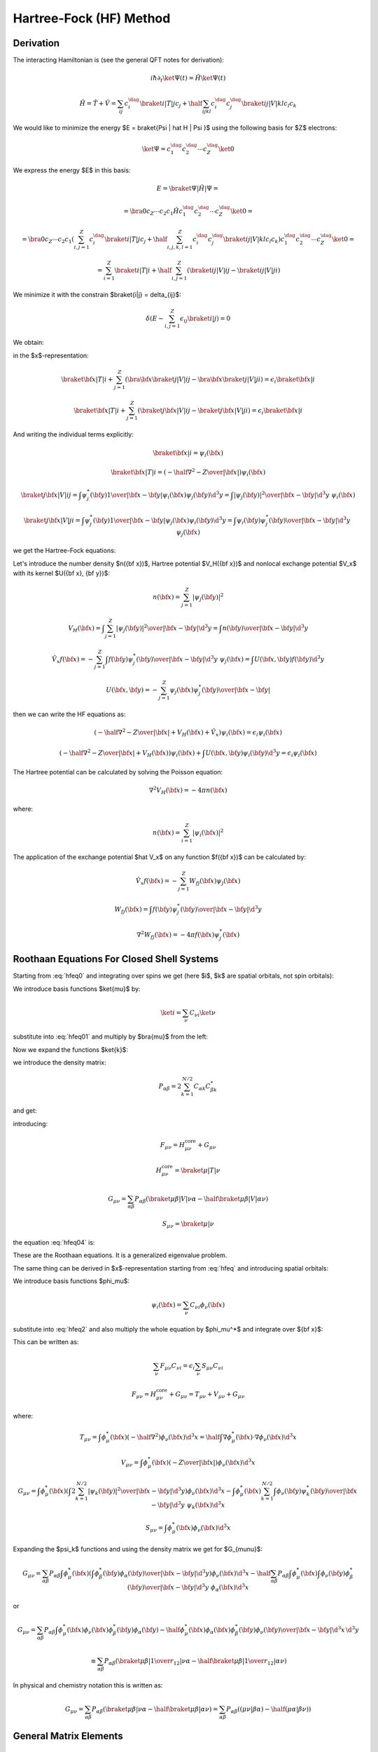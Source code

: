 Hartree-Fock (HF) Method
========================

Derivation
----------

The interacting Hamiltonian is (see the general QFT notes for derivation):

.. math::

    i\hbar\partial_t\ket{\Psi(t)} = \hat H\ket{\Psi(t)}

    \hat H = \hat T + \hat V = \sum_{ij} c_i^\dag\braket{i|T|j}c_j +
        \half \sum_{ijkl} c_i^\dag c_j^\dag\braket{ij|V|kl}c_l c_k

We would like to minimize the energy $E = \braket{\Psi | \hat H | \Psi }$ using
the following basis for $Z$ electrons:

.. math::

    \ket{\Psi} = c_1^\dag c_2^\dag \cdots c_Z^\dag\ket{0}

We express the energy $E$ in this basis:

.. math::

    E = \braket{\Psi | \hat H | \Psi } =

    = \bra{0}c_Z\cdots c_2 c_1 \hat H
        c_1^\dag c_2^\dag \cdots c_Z^\dag\ket{0} =

    = \bra{0}c_Z\cdots c_2 c_1
    \left(\sum_{i,j=1}^Z c_i^\dag\braket{i|T|j}c_j +
        \half \sum_{i,j,k,l=1}^Z c_i^\dag c_j^\dag\braket{ij|V|kl}c_l c_k\right)
        c_1^\dag c_2^\dag \cdots c_Z^\dag\ket{0} =

    = \sum_{i=1}^Z \braket{i|T|i} +
        \half \sum_{i,j=1}^Z \left(\braket{ij|V|ij}-\braket{ij|V|ji}\right)

We minimize it with the constrain $\braket{i|j} = \delta_{ij}$:

.. math::

    \delta \left(E - \sum_{i,j=1}^Z \epsilon_{ij} \braket{i|j}\right) = 0

We obtain:

.. math::
    :label: hfeq0

    T \ket{i} + \sum_{j=1}^Z \left(\braket{j|V|ij}-\braket{j|V|ji}\right)
        = \epsilon_i \ket{i}

in the $x$-representation:

.. math::

    \braket{{\bf x} | T | i}
        + \sum_{j=1}^Z \left(\bra{{\bf x}}\braket{j|V|ij}-
            \bra{{\bf x}}\braket{j|V|ji}\right)
        = \epsilon_i \braket{{\bf x} | i}

    \braket{{\bf x} | T | i}
        + \sum_{j=1}^Z \left(\braket{j{\bf x}|V|ij}-
            \braket{j{\bf x}|V|ji}\right)
        = \epsilon_i \braket{{\bf x} | i}

And writing the individual terms explicitly:

.. math::

    \braket{{\bf x} | i} = \psi_i({\bf x})

    \braket{{\bf x} | T | i}
        = \left(-\half \nabla^2 -{Z\over |{\bf x}|}\right)\psi_i({\bf x})

    \braket{j{\bf x}|V|ij}
        = \int \psi_j^*({\bf y}){1\over|{\bf x}-{\bf y}|}
            \psi_i({\bf x})\psi_j({\bf y}) \d^3 y
        = \int {|\psi_j({\bf y})|^2\over|{\bf x}-{\bf y}|}
            \d^3 y\,\,\psi_i({\bf x})

    \braket{j{\bf x}|V|ji}
        = \int \psi_j^*({\bf y}){1\over|{\bf x}-{\bf y}|}
            \psi_j({\bf x})\psi_i({\bf y}) \d^3 y
        = \int {\psi_i({\bf y})\psi_j^*({\bf y})\over|{\bf x}-{\bf y}|}
            \d^3 y\,\,\psi_j({\bf x})

we get the Hartree-Fock equations:

.. math::
    :label: hfeq

    \left(-\half \nabla^2 -{Z\over |{\bf x}|}
    +
    \int {\sum_{j=1}^Z|\psi_j({\bf y})|^2\over|{\bf x}-{\bf y}|}
            \d^3 y\right)\psi_i({\bf x})
    - \sum_{j=1}^Z\int {\psi_i({\bf y})\psi_j^*({\bf y})\over|{\bf x}-{\bf y}|}
            \d^3 y\,\,\psi_j({\bf x})
    =
    \epsilon_i \psi_i({\bf x})

Let's introduce the number density $n({\bf x})$, Hartree potential $V_H({\bf
x})$ and nonlocal exchange potential $V_x$ with its kernel $U({\bf x}, {\bf
y})$:

.. math::

    n({\bf x}) = \sum_{j=1}^Z|\psi_j({\bf y})|^2

    V_H({\bf x}) = \int {\sum_{j=1}^Z|\psi_j({\bf y})|^2\over|{\bf x}-{\bf y}|}
            \d^3 y
        = \int {n({\bf y})\over|{\bf x}-{\bf y}|} \d^3 y

    \hat V_x f({\bf x}) =
    - \sum_{j=1}^Z\int {f({\bf y})\psi_j^*({\bf y})\over|{\bf x}-{\bf y}|}
            \d^3 y\,\,\psi_j({\bf x})
    = \int U({\bf x}, {\bf y}) f({\bf y}) \d^3 y

    U({\bf x}, {\bf y}) =
    - \sum_{j=1}^Z {\psi_j({\bf x})\psi_j^*({\bf y})\over|{\bf x}-{\bf y}|}

then we can write the HF equations as:

.. math::

    \left(-\half \nabla^2 -{Z\over |{\bf x}|} + V_H({\bf x})
        + \hat V_x
        \right)\psi_i({\bf x})
    =
    \epsilon_i \psi_i({\bf x})

    \left(-\half \nabla^2 -{Z\over |{\bf x}|} + V_H({\bf x})
        \right)\psi_i({\bf x})
    + \int U({\bf x}, {\bf y}) \psi_i({\bf y}) \d^3 y
    =
    \epsilon_i \psi_i({\bf x})

The Hartree potential can be calculated by solving the Poisson equation:

.. math::

    \nabla^2V_H({\bf x}) = -4\pi n({\bf x})

where:

.. math::

    n({\bf x}) = \sum_{i=1}^Z |\psi_i({\bf x})|^2

The application of the exchange potential $\hat V_x$ on any function
$f({\bf x})$ can be calculated by:

.. math::

    \hat V_x f({\bf x}) = - \sum_{j=1}^Z W_{fj}({\bf x})\psi_j({\bf x})

    W_{fj}({\bf x}) = \int {f({\bf y})\psi_j^*({\bf y})\over|{\bf x}-{\bf y}|}
            \d^3 y

    \nabla^2 W_{fj}({\bf x}) = -4\pi f({\bf x})\psi_j^*({\bf x})

Roothaan Equations For Closed Shell Systems
-------------------------------------------

Starting from :eq:`hfeq0` and integrating over spins we get (here
$i$, $k$ are spatial orbitals, not spin orbitals):

.. math::
    :label: hfeq01

    T \ket{i} + \sum_{k=1}^{N/2}
        \left(2\braket{k|V|ik}-\braket{k|V|ki}\right) = \epsilon_i \ket{i}

We introduce basis functions $\ket{\mu}$ by:

.. math::

    \ket{i} = \sum_\nu C_{\nu i} \ket{\nu}

substitute into :eq:`hfeq01` and multiply by $\bra{\mu}$ from the left:

.. math::
    :label: hfeq02

    \sum_\nu \braket{\mu | T | \nu} C_{\nu i}
        + \sum_\nu\sum_{k=1}^{N/2} \left(2\braket{\mu k|V|\nu k}
            -\braket{\mu k|V|k\nu}\right) C_{\nu i}
        = \epsilon_i \sum_\nu \braket{\mu | \nu} C_{\nu i}

Now we expand the functions $\ket{k}$:

.. math::
    :label: hfeq03

    \sum_\nu \braket{\mu | T | \nu} C_{\nu i}
        + \sum_\nu \sum_{\alpha\beta}
            \left(2\sum_{k=1}^{N/2} C_{\alpha k} C_{\beta k}^* \right)
            \left(\braket{\mu \beta|V|\nu \alpha}
                -\half\braket{\mu \beta|V|\alpha \nu}\right) C_{\nu i}
        = \epsilon_i \sum_\nu \braket{\mu | \nu} C_{\nu i}

we introduce the density matrix:

.. math::

    P_{\alpha\beta} = 2 \sum_{k=1}^{N/2} C_{\alpha k} C_{\beta k}^*

and get:

.. math::
    :label: hfeq04

    \sum_\nu \left( \braket{\mu | T | \nu}
        + \sum_{\alpha\beta}
            P_{\alpha\beta}
            \left(\braket{\mu \beta|V|\nu \alpha}
                -\half \braket{\mu \beta|V|\alpha \nu}\right) \right) C_{\nu i}
        = \epsilon_i \sum_\nu \braket{\mu | \nu} C_{\nu i}

introducing:

.. math::

    F_{\mu\nu} = H_{\mu\nu}^{\mbox{core}} + G_{\mu\nu}

    H_{\mu\nu}^{\mbox{core}} = \braket{\mu | T | \nu}

    G_{\mu\nu} = \sum_{\alpha\beta} P_{\alpha\beta}
            \left(\braket{\mu \beta|V|\nu \alpha}
                -\half \braket{\mu \beta|V|\alpha \nu}\right)

    S_{\mu\nu} = \braket{\mu | \nu}

the equation :eq:`hfeq04` is:

.. math::
    :label: roothaan1

    \sum_\nu F_{\mu\nu} C_{\nu i}
        = \epsilon_i \sum_\nu S_{\mu\nu} C_{\nu i}

These are the Roothaan equations. It is a generalized eigenvalue problem.

The same thing can be derived in $x$-representation
starting from :eq:`hfeq` and introducing spatial orbitals:

.. math::
    :label: hfeq2

    \left(-\half \nabla^2 -{Z\over |{\bf x}|}
    +
    \int {2\sum_{k=1}^{N/2}|\psi_k({\bf y})|^2\over|{\bf x}-{\bf y}|}
            \d^3 y\right)\psi_i({\bf x})
    - \sum_{k=1}^{N/2}\int {\psi_i({\bf y})\psi_k^*({\bf y})\over|{\bf x}-{\bf y}|}
            \d^3 y\,\,\psi_k({\bf x})
    =
    \epsilon_i \psi_i({\bf x})

We introduce basis functions $\phi_\mu$:

.. math::

    \psi_i({\bf x}) = \sum_\nu C_{\nu i} \phi_\nu({\bf x})

substitute into :eq:`hfeq2` and also multiply the whole equation by
$\phi_\mu^*$ and integrate over ${\bf x}$:

.. math::
    :label: hfeq3

    \sum_\nu
    \int
    \phi_\mu^*({\bf x})
    \left(-\half \nabla^2 -{Z\over |{\bf x}|}
    +
    \int {2\sum_{k=1}^{N/2}|\psi_k({\bf y})|^2\over|{\bf x}-{\bf y}|}
            \d^3 y\right)\phi_\nu({\bf x}) \d^3 x\, C_{\nu i}

    -\sum_\nu
    \int
    \phi_\mu^*({\bf x})
    \sum_{k=1}^{N/2}\int {\phi_\nu({\bf y})\psi_k^*({\bf y})\over|{\bf x}-{\bf y}|}
            \d^3 y\,\,\psi_k({\bf x})\d^3 x\, C_{\nu i}
    =
    \epsilon_i
    \sum_\nu
    \int \phi_\mu^*({\bf x}) \phi_\nu({\bf x})\d^3 x
    \, C_{\nu i}

This can be written as:

.. math::

    \sum_\nu F_{\mu\nu} C_{\nu i} = \epsilon_i \sum_\nu S_{\mu\nu} C_{\nu i}

    F_{\mu\nu} = H_{\mu\nu}^{\mbox{core}} + G_{\mu\nu}
        = T_{\mu\nu} + V_{\mu\nu} + G_{\mu\nu}

where:

.. math::

    T_{\mu\nu} =
            \int \phi_\mu^*({\bf x}) \left(-\half \nabla^2 \right)
            \phi_\nu({\bf x}) \d^3 x
        =
            \half \int \nabla \phi_\mu^*({\bf x}) \cdot
                \nabla \phi_\nu({\bf x}) \d^3 x

    V_{\mu\nu} =
        \int \phi_\mu^*({\bf x}) \left(-{Z\over |{\bf x}|}\right)
        \phi_\nu({\bf x}) \d^3 x

    G_{\mu\nu} =
        \int \phi_\mu^*({\bf x}) \left(
    \int {2\sum_{k=1}^{N/2}|\psi_k({\bf y})|^2\over|{\bf x}-{\bf y}|}
            \d^3 y\right)\phi_\nu({\bf x}) \d^3 x
    -\int
    \phi_\mu^*({\bf x})
    \sum_{k=1}^{N/2}\int {\phi_\nu({\bf y})\psi_k^*({\bf y})\over|{\bf x}-{\bf y}|}
            \d^3 y\,\,\psi_k({\bf x})\d^3 x


    S_{\mu\nu} = \int \phi_\mu^*({\bf x}) \phi_\nu({\bf x})\d^3 x

Expanding the $\psi_k$ functions and using the density matrix we get for
$G_{\mu\nu}$:

.. math::

    G_{\mu\nu} =
        \sum_{\alpha\beta} P_{\alpha\beta}
        \int \phi_\mu^*({\bf x}) \left(
    \int {\phi_\beta^*({\bf y})\phi_\alpha({\bf y})\over|{\bf x}-{\bf y}|}
            \d^3 y\right)\phi_\nu({\bf x}) \d^3 x
    -\half \sum_{\alpha\beta} P_{\alpha\beta}
    \int
    \phi_\mu^*({\bf x})
    \int {\phi_\nu({\bf y})\phi_\beta^*({\bf y})\over|{\bf x}-{\bf y}|}
            \d^3 y\,\,\phi_\alpha({\bf x})\d^3 x

or

.. math::

    G_{\mu\nu} =
        \sum_{\alpha\beta} P_{\alpha\beta}
        \int {\phi_\mu^*({\bf x}) \phi_\nu({\bf x}) \phi_\beta^*({\bf y})
                \phi_\alpha({\bf y})
            -\half
            \phi_\mu^*({\bf x}) \phi_\alpha({\bf x}) \phi_\beta^*({\bf y})
                \phi_\nu({\bf y}) \over
                        | {\bf x}-{\bf y}|}
            \d^3 x\, \d^3 y

        \equiv \sum_{\alpha\beta} P_{\alpha\beta}
            \left(\braket{\mu \beta|{1\over r_{12}}|\nu \alpha}
                -\half \braket{\mu \beta|{1\over r_{12}}|\alpha \nu}\right)

In physical and chemistry notation this is written as:

.. math::

    G_{\mu\nu} = \sum_{\alpha\beta} P_{\alpha\beta}
            \left(\braket{\mu \beta|\nu \alpha}
                -\half \braket{\mu \beta|\alpha \nu}\right)
        = \sum_{\alpha\beta} P_{\alpha\beta}
            \left((\mu \nu|\beta \alpha) -\half (\mu \alpha|\beta \nu)\right)


General Matrix Elements
-----------------------

Overlap
~~~~~~~

The overlap matrix element is:

.. math::

    S_{ij} = \int \phi_i^*({\bf x}) \phi_j({\bf x})\d^3 x

We will use the following functions:

.. math::

    \phi_i({\bf x}) = {P_{n_1l_1}(r)\over r} Y_{l_1m_1}(\Omega)

    \phi_j({\bf x}) = {P_{n_2l_2}(r)\over r} Y_{l_2m_2}(\Omega)

and we get:

.. math::

    S_{ij} = \int {P_{n_1l_1}(r)\over r} Y_{l_1m_1}^*(\Omega)
        {P_{n_2l_2}(r)\over r} Y_{l_2m_2}(\Omega) r^2 \d r \d \Omega

    = \delta_{l_1 l_2} \delta_{m_1 m_2} \int P_{n_1l_1}(r) P_{n_2l_2}(r) \d r


Two particle
~~~~~~~~~~~~

The two particle matrix element is:

.. math::
    :label: twoint

    (ij|kl) = \braket{ik|jl} =
        \int {\psi_i^*({\bf x})\psi_j({\bf x})\psi_k^*({\bf x}')\psi_l({\bf x}')
            \over | {\bf x} - {\bf x}' |} \d^3 x \d^3 x'

The $\braket{ik|jl}$ is called the physicists' notation because
the $\ket{jl}$ and $\ket{ik}$ kets are:

.. math::

    \ket{jl}=\psi_j({\bf x})\psi_l({\bf x}')

    \ket{ik}=\psi_i({\bf x})\psi_k({\bf x}')

The $(ij|kl)$ is called the chemists' notation. From :eq:`twoint` the
symmetries of $(ij|kl)$ are exchange of $i$ with $j$ or $k$ with $l$ or the
$ij$ and $kl$ pairs:

.. math::

    (ij|kl) = (ji|kl) = (ij|lk) = (ji|lk) =

    = (kl|ij) = (lk|ij) = (kl|ji) = (lk|ji)

So if we view $(ij|kl)$ as two boxes $(\cdot | \cdot )$ then we can permute the
labels in the given box "$\cdot$", as well as exchange the boxes (the only
thing we cannot do is to take one particle from one box and put it into the
other). As such the box "$\cdot$" is a pair of two electrons (in any order) and
the two electron integral assigns a unique number to a pair of such boxes (in
any order). The symmetries of the $\braket{ik|jl}$ symbol are:

.. math::

    \braket{ik|jl} = \braket{jk|il} = \braket{il|jk} = \braket{jl|ik} =

    = \braket{ki|lj} = \braket{li|kj} = \braket{kj|li} = \braket{lj|ki}


We use the following functions for $\psi$:

.. math::

    \psi_i({\bf x}) = {P_{n_1l_1}(r)\over r} Y_{l_1m_1}(\Omega)

    \psi_j({\bf x}) = {P_{n_1'l_1'}(r)\over r} Y_{l_1'm_1'}(\Omega)

    \psi_k({\bf x}) = {P_{n_2l_2}(r)\over r} Y_{l_2m_2}(\Omega)

    \psi_l({\bf x}) = {P_{n_2'l_2'}(r)\over r} Y_{l_2'm_2'}(\Omega)

And the multipole expansion:

.. math::

    {1\over |{\bf x}-{\bf x}'|}
        = \sum_{k,q}{r_{<}^k\over r_{>}^{k+1}}
            {4\pi\over 2k+1}Y_{kq}(\Omega)Y_{kq}^*(\Omega')

And we get:

.. math::

    (ij|kl) = \braket{ik|jl} = \braket{l_1 m_1 l_2 m_2 |
        {1\over |{\bf x} - {\bf x}'|} | l_1' m_1' l_2' m_2'} =

    =\int {\psi_i^*({\bf x})\psi_j({\bf x})\psi_k^*({\bf x}')\psi_l({\bf x}')
        \over |{\bf x} - {\bf x}'|} \d^3 x \d^3 x' =

    = \int
        {P_{n_1l_1}(r)\over r} Y_{l_1m_1}^*(\Omega)
        {P_{n_1'l_1'}(r)\over r} Y_{l_1'm_1'}(\Omega)
        {P_{n_2l_2}(r')\over r'} Y_{l_2m_2}^*(\Omega')
        {P_{n_2'l_2'}(r')\over r'} Y_{l_2'm_2'}(\Omega')

        \sum_{k,q}{r_{<}^k\over r_{>}^{k+1}}
            {4\pi\over 2k+1}Y_{kq}(\Omega)Y_{kq}^*(\Omega')
        r^2 r'^2 \d r \d r' \d \Omega \d \Omega' =

    =
    \sum_{k,q}
    \int
        Y_{l_1m_1}^*(\Omega)
        Y_{l_1'm_1'}(\Omega)
        Y_{kq}(\Omega)
        \d \Omega
      \int
        Y_{l_2m_2}^*(\Omega')
        Y_{l_2'm_2'}(\Omega')
        Y_{kq}^*(\Omega')
        \d \Omega'

      \int {r_{<}^k\over r_{>}^{k+1}}
            {4\pi\over 2k+1}
        P_{n_1l_1}(r)
        P_{n_1'l_1'}(r)
        P_{n_2l_2}(r')
        P_{n_2'l_2'}(r')
        \d r \d r' =

    =
    \sum_{k,q}
    (-1)^{m_1+m_2+q}
    \int
        Y_{l_1,-m_1}(\Omega)
        Y_{l_1'm_1'}(\Omega)
        Y_{kq}(\Omega)
        \d \Omega
      \int
        Y_{l_2,-m_2}(\Omega')
        Y_{l_2'm_2'}(\Omega')
        Y_{k,-q}(\Omega')
        \d \Omega'

      \int {r_{<}^k\over r_{>}^{k+1}}
            {4\pi\over 2k+1}
        P_{n_1l_1}(r)
        P_{n_1'l_1'}(r)
        P_{n_2l_2}(r')
        P_{n_2'l_2'}(r')
        \d r \d r' =

    =
    \sum_{k,q}
    (-1)^{m_1+m_2+q}
    \sqrt{(2l_1+1)(2l_1'+1)(2k+1)\over 4\pi}
            \begin{pmatrix} l_1 & l_1' & k \\ 0 & 0 & 0 \end{pmatrix}
                    \begin{pmatrix} l_1 & l_1' & k \\ -m_1 & m_1' & q
                    \end{pmatrix}

    \sqrt{(2l_2+1)(2l_2'+1)(2k+1)\over 4\pi}
            \begin{pmatrix} l_2 & l_2' & k \\ 0 & 0 & 0 \end{pmatrix}
                    \begin{pmatrix} l_2 & l_2' & k \\ -m_2 & m_2' & -q
                    \end{pmatrix}

      \int {r_{<}^k\over r_{>}^{k+1}}
            {4\pi\over 2k+1}
        P_{n_1l_1}(r)
        P_{n_1'l_1'}(r)
        P_{n_2l_2}(r')
        P_{n_2'l_2'}(r')
        \d r \d r' =

    =
    \sum_k
    \sqrt{(2l_1+1)(2l_1'+1)(2l_2+1)(2l_2'+1)}
    \begin{pmatrix} l_1 & l_1' & k \\ 0 & 0 & 0 \end{pmatrix}
    \begin{pmatrix} l_2 & l_2' & k \\ 0 & 0 & 0 \end{pmatrix}

    \sum_{q=-k}^k (-1)^{m_1+m_2+q}
        \begin{pmatrix} l_1 & l_1' & k \\ -m_1 & m_1' & q \end{pmatrix}
        \begin{pmatrix} l_2 & l_2' & k \\ -m_2 & m_2' & -q \end{pmatrix}

      \int {r_{<}^k\over r_{>}^{k+1}}
        P_{n_1l_1}(r)
        P_{n_1'l_1'}(r)
        P_{n_2l_2}(r')
        P_{n_2'l_2'}(r')
        \d r \d r' =

    =
    \sum_{k=\max(| l_1-l_1'| ,| l_2-l_2'| , | m_1-m_1'| )}^{
        \min(l_1+l_1', l_2+l_2')
    }\!\!\!\!\!\!\!\!\!\!\!\!
    \sqrt{(2l_1+1)(2l_1'+1)(2l_2+1)(2l_2'+1)}

    (-1)^{m_1+m_2'} \delta_{m_1+m_2- m_1'-m_2', 0}
    \begin{pmatrix} l_1 & l_1' & k \\ 0 & 0 & 0 \end{pmatrix}
    \begin{pmatrix} l_2 & l_2' & k \\ 0 & 0 & 0 \end{pmatrix}

        \begin{pmatrix} l_1 & l_1' & k \\ -m_1 & m_1' & m_1-m_1' \end{pmatrix}
        \begin{pmatrix} l_2 & l_2' & k \\ -m_2 & m_2' & m_2-m_2' \end{pmatrix}

      \int {r_{<}^k\over r_{>}^{k+1}}
        P_{n_1l_1}(r)
        P_{n_1'l_1'}(r)
        P_{n_2l_2}(r')
        P_{n_2'l_2'}(r')
        \d r \d r'

In the last step we used the fact that the $3j$ symbols are zero unless
$-m_1+m_1'+q=0$
and $-m_2+m_2'-q=0$, from which it follows
that $q=m_1-m_1'=-m_2+m_2'$ and so one of the $3j$ symbols is zero
unless $m_1+m_2-m_1'-m_2'=0$, which is expressed by
$\delta_{m_1+m_2- m_1'-m_2', 0}$.
Given this condition, the sum over $q$ must be such
that one $q$ is equal to $m_1-m_1'=-m_2+m_2'$, which means that
$k \ge |m_1 - m_1'| = |m_2 - m_2'|$ otherwise the $3j$ symbols will be zero.
Finally, $k$ must also satisfy the conditions
$|l_1-l_1'| \le k \le l_1+l_1'$ and $|l_2-l_2'| \le k \le l_2+l_2'$.
The sign factor
$(-1)^{m_1+m_2+q} = (-1)^{m_1+m_2+m_1-m_1'} =(-1)^{m_1+m_2-m_2+m_2'}$
is equal to both $(-1)^{m_1+m_2'}$ and $(-1)^{m_2-m_1'}$ so we just used the
former.

We can also couple the angular momenta as follows:

.. math::

    \ket{l_1 l_2 LM} = \sum_{m_1 m_2} (l_1 m_1 l_2 m_2 | LM)
        \ket{l_1 m_1} \ket{l_2 m_2} =

    = \sum_{m_1 m_2} (-1)^{l_1-l_2+M}\sqrt{2L+1}
        \begin{pmatrix} l_1 & l_2 & L \\ m_1 & m_2 & -M \end{pmatrix}
        \ket{l_1 m_1} \ket{l_2 m_2}

and we get for the matrix elements:

.. math::

    \braket{l_1 l_2 LM  | {1\over |{\bf x} - {\bf x}'|} | l_1' l_2' L' M'} =

    = \sum_{m_1 m_2} \sum_{m_1' m_2'} (-1)^{l_1-l_2+l_1'-l_2'+M+M'}
        \sqrt{(2L+1)(2L'+1)}

        \begin{pmatrix} l_1 & l_2 & L \\ m_1 & m_2 & -M \end{pmatrix}
        \begin{pmatrix} l_1' & l_2' & L' \\ m_1' & m_2' & -M' \end{pmatrix}

        \bra{l_1 m_1} \bra{l_2 m_2}
        {1\over |{\bf x} - {\bf x}'|}
        \ket{l_1' m_1'} \ket{l_2 m_2'} =

    = \sum_{m_1 m_2} \sum_{m_1' m_2'} (-1)^{l_1-l_2+l_1'-l_2'+M+M'}
        \sqrt{(2L+1)(2L'+1)}

        \begin{pmatrix} l_1 & l_2 & L \\ m_1 & m_2 & -M \end{pmatrix}
        \begin{pmatrix} l_1' & l_2' & L' \\ m_1' & m_2' & -M' \end{pmatrix}

        (ij|kl) =

    = \sum_{m_1 m_2} \sum_{m_1' m_2'} (-1)^{l_1-l_2+l_1'-l_2'+M+M'}
        \sqrt{(2L+1)(2L'+1)}

        \begin{pmatrix} l_1 & l_2 & L \\ m_1 & m_2 & -M \end{pmatrix}
        \begin{pmatrix} l_1' & l_2' & L' \\ m_1' & m_2' & -M' \end{pmatrix}

    \sum_k
    \sqrt{(2l_1+1)(2l_1'+1)(2l_2+1)(2l_2'+1)}
    \begin{pmatrix} l_1 & l_1' & k \\ 0 & 0 & 0 \end{pmatrix}
    \begin{pmatrix} l_2 & l_2' & k \\ 0 & 0 & 0 \end{pmatrix}

    \sum_{q=-k}^k (-1)^{m_1+m_2+q}
        \begin{pmatrix} l_1 & l_1' & k \\ -m_1 & m_1' & q \end{pmatrix}
        \begin{pmatrix} l_2 & l_2' & k \\ -m_2 & m_2' & -q \end{pmatrix}

      \int {r_{<}^k\over r_{>}^{k+1}}
        P_{n_1l_1}(r)
        P_{n_1'l_1'}(r)
        P_{n_2l_2}(r')
        P_{n_2'l_2'}(r')
        \d r \d r' =

    = \sum_{m_1 m_2} \sum_{m_1' m_2'} (-1)^{l_1-l_2+l_1'-l_2'}
        (2L+1)

        \delta_{MM'}\delta_{LL'}
        \begin{pmatrix} l_1 & l_2 & L \\ m_1 & m_2 & -M \end{pmatrix}
        \begin{pmatrix} l_1' & l_2' & L \\ m_1' & m_2' & -M \end{pmatrix}

    \sum_k
    \sqrt{(2l_1+1)(2l_1'+1)(2l_2+1)(2l_2'+1)}
    \begin{pmatrix} l_1 & l_1' & k \\ 0 & 0 & 0 \end{pmatrix}
    \begin{pmatrix} l_2 & l_2' & k \\ 0 & 0 & 0 \end{pmatrix}

    \sum_{q=-k}^k (-1)^{m_1+m_2+q}
        \begin{pmatrix} l_1 & l_1' & k \\ -m_1 & m_1' & q \end{pmatrix}
        \begin{pmatrix} l_2 & l_2' & k \\ -m_2 & m_2' & -q \end{pmatrix}

      \int {r_{<}^k\over r_{>}^{k+1}}
        P_{n_1l_1}(r)
        P_{n_1'l_1'}(r)
        P_{n_2l_2}(r')
        P_{n_2'l_2'}(r')
        \d r \d r' =

    = (-1)^{l_1-l_2+l_1'-l_2'} (2L+1)

    \sum_k
    \sqrt{(2l_1+1)(2l_1'+1)(2l_2+1)(2l_2'+1)}
    \begin{pmatrix} l_1 & l_1' & k \\ 0 & 0 & 0 \end{pmatrix}
    \begin{pmatrix} l_2 & l_2' & k \\ 0 & 0 & 0 \end{pmatrix}

        \delta_{MM'}\delta_{LL'} (-1)^{l_1+l_1'+L}
    \begin{Bmatrix} l_1 & l_2 & L \\ l_2' & l_1' & k \end{Bmatrix}

      \int {r_{<}^k\over r_{>}^{k+1}}
        P_{n_1l_1}(r)
        P_{n_1'l_1'}(r)
        P_{n_2l_2}(r')
        P_{n_2'l_2'}(r')
        \d r \d r' =

    = \sum_k
      \int {r_{<}^k\over r_{>}^{k+1}}
        P_{n_1l_1}(r)
        P_{n_1'l_1'}(r)
        P_{n_2l_2}(r')
        P_{n_2'l_2'}(r')
        \d r \d r'

        (-1)^{L-l_2-l_2'} (2L+1)
        \delta_{MM'}\delta_{LL'}\sqrt{(2l_1+1)(2l_1'+1)(2l_2+1)(2l_2'+1)}

    \begin{pmatrix} l_1 & l_1' & k \\ 0 & 0 & 0 \end{pmatrix}
    \begin{pmatrix} l_2 & l_2' & k \\ 0 & 0 & 0 \end{pmatrix}
    \begin{Bmatrix} l_1 & l_2 & L \\ l_2' & l_1' & k \end{Bmatrix} =

    = \sum_k
      \int {r_{<}^k\over r_{>}^{k+1}}
        P_{n_1l_1}(r)
        P_{n_1'l_1'}(r)
        P_{n_2l_2}(r')
        P_{n_2'l_2'}(r')
        \d r \d r'

        (-1)^{l_1 + l_1' + L} (2L+1)

        \delta_{LL'}\delta_{MM'}\sqrt{(2l_1+1)(2l_1'+1)(2l_2+1)(2l_2'+1)}

    \begin{pmatrix} l_1 & k & l_1' \\ 0 & 0 & 0 \end{pmatrix}
    \begin{pmatrix} l_2 & k & l_2' \\ 0 & 0 & 0 \end{pmatrix}
    \begin{Bmatrix} l_1 & l_2 & L \\ l_2' & l_1' & k \end{Bmatrix}




Where we used the $6j$ symbol:

.. math::

    \begin{Bmatrix} l_1 & l_2 & L \\ l_2' & l_1' & k \end{Bmatrix}
    =\sum_{m_1 m_2 m_1' m_2' M q} (-1)^{l_1+l_2+l_1'+l_2'+L+k
        -m_1-m_2-m_1'-m_2'-M-q}

    \begin{pmatrix} l_1 & l_2 & L \\ m_1 & m_2 & -M \end{pmatrix}
    \begin{pmatrix} l_1 & l_1' & k \\ -m_1 & m_1' & q \end{pmatrix}
    \begin{pmatrix} l_2' & l_1' & L \\ m_2' & -m_1' & M \end{pmatrix}
    \begin{pmatrix} l_2' & l_2 & k \\ -m_2' & -m_2 & -q \end{pmatrix}
    =

    =\sum_{m_1 m_2 m_1' m_2' M q} (-1)^{l_1+l_2+l_1'+l_2'+L+k
        -m_1-m_2-m_1'-m_2'-M-q}

    \begin{pmatrix} l_1 & l_2 & L \\ m_1 & m_2 & -M \end{pmatrix}
    \begin{pmatrix} l_1 & l_1' & k \\ -m_1 & m_1' & q \end{pmatrix}
    \begin{pmatrix} l_1' & l_2' & L \\ m_1' & -m_2' & -M \end{pmatrix}
    (-1)^{l_2+l_2'+k}
    \begin{pmatrix} l_2 & l_2' & k \\ -m_2 & -m_2' & -q \end{pmatrix}
    =

    =\sum_{m_1 m_2 m_1' m_2' q} \delta_{M, m_1' + m_2'}
        (-1)^{l_1+l_1'+L} (-1)^{m_1+m_2+q}

    \begin{pmatrix} l_1 & l_2 & L \\ m_1 & m_2 & -M \end{pmatrix}
    \begin{pmatrix} l_1 & l_1' & k \\ -m_1 & m_1' & q \end{pmatrix}
    \begin{pmatrix} l_1' & l_2' & L \\ m_1' & +m_2' & -M \end{pmatrix}
    \begin{pmatrix} l_2 & l_2' & k \\ -m_2 & +m_2' & -q \end{pmatrix}

Where we have renamed $-m_2'$ to $m_2'$.

Exchange Integral in Spherical Symmetry
---------------------------------------

Let's calculate the exchange integral

.. math::

    \int {\psi_i^*({\bf x})\psi_j({\bf x})\psi_j^*({\bf x}')\psi_i({\bf x}')
        \over |{\bf x} - {\bf x}'|} \d^3 x \d^3 x'

for the particular choice of the functions $\psi$:

.. math::

    \psi_i({\bf x}) = {P_{nl}(r)\over r} Y_{lm}(\Omega)

    \psi_j({\bf x}) = {P_{n'l'}(r)\over r} Y_{l'm'}(\Omega)

We use multipole expansion:

.. math::

    {1\over |{\bf x}-{\bf x}'|}
        = \sum_{k,q}{r_{<}^k\over r_{>}^{k+1}}
            {4\pi\over 2k+1}Y_{kq}(\Omega)Y_{kq}^*(\Omega')

And we get:

.. math::

    \int {\psi_i^*({\bf x})\psi_j({\bf x})\psi_j^*({\bf x}')\psi_i({\bf x}')
        \over |{\bf x} - {\bf x}'|} \d^3 x \d^3 x' =

    = \int
        {P_{nl}(r)\over r} Y_{lm}^*(\Omega)
        {P_{n'l'}(r)\over r} Y_{l'm'}(\Omega)
        {P_{n'l'}(r')\over r'} Y_{l'm'}^*(\Omega')
        {P_{nl}(r')\over r'} Y_{lm}(\Omega')

        \sum_{k,q}{r_{<}^k\over r_{>}^{k+1}}
            {4\pi\over 2k+1}Y_{kq}(\Omega)Y_{kq}^*(\Omega')
        r^2 r'^2 \d r \d r' \d \Omega \d \Omega' =

    =
    \sum_{k,q}
    \int
        Y_{lm}^*(\Omega)
        Y_{l'm'}(\Omega)
        Y_{kq}(\Omega)
        \d \Omega
      \int
        Y_{l'm'}^*(\Omega')
        Y_{lm}(\Omega')
        Y_{kq}^*(\Omega')
        \d \Omega'

      \int {r_{<}^k\over r_{>}^{k+1}}
            {4\pi\over 2k+1}
        P_{nl}(r)
        P_{n'l'}(r)
        P_{n'l'}(r')
        P_{nl}(r')
        \d r \d r' =

    =
    \sum_{k,q}
    \int
        Y_{lm}^*(\Omega)
        Y_{l'm'}(\Omega)
        Y_{kq}(\Omega)
        \d \Omega
        (-1)^{m+m'+q}
      \int
        Y_{l',-m'}(\Omega')
        Y_{l,-m}^*(\Omega')
        Y_{k,-q}(\Omega')
        \d \Omega'

      \int {r_{<}^k\over r_{>}^{k+1}}
            {4\pi\over 2k+1}
        P_{nl}(r)
        P_{n'l'}(r)
        P_{n'l'}(r')
        P_{nl}(r')
        \d r \d r' =

    =
    \sum_{k}
        c^k(l, m, l', m') \sqrt{2k+1\over 4\pi}
        (-1)^{m+m'+m-m'}
        c^k(l, -m, l', -m') \sqrt{2k+1\over 4\pi}

      \int {r_{<}^k\over r_{>}^{k+1}}
            {4\pi\over 2k+1}
        P_{nl}(r)
        P_{n'l'}(r)
        P_{n'l'}(r')
        P_{nl}(r')
        \d r \d r' =

    =
    \sum_{k}
        c^k(l, m, l', m')
        c^k(l, -m, l', -m')
      \int {r_{<}^k\over r_{>}^{k+1}}
        P_{nl}(r)
        P_{n'l'}(r)
        P_{n'l'}(r')
        P_{nl}(r')
        \d r \d r' =

    =
    \sum_{k}
        c^k(l, m, l', m')
        c^k(l, m, l', m')
      \int {r_{<}^k\over r_{>}^{k+1}}
        P_{nl}(r)
        P_{n'l'}(r)
        P_{n'l'}(r')
        P_{nl}(r')
        \d r \d r' =

    =
    \sum_{k=|l-l'|}^{l+l'}
        \left(
        c^k(l, m, l', m')
        \right)^2
      \int {r_{<}^k\over r_{>}^{k+1}}
        P_{nl}(r)
        P_{n'l'}(r)
        P_{n'l'}(r')
        P_{nl}(r')
        \d r \d r'

Occupation Numbers
------------------

We have a sum over $N$ electron states like this:

.. math::

    \sum_{i=1}^N A_i({\bf x}) = \sum_{nlms} A_{nlms}({\bf x})

where $A_{nlms}({\bf x})$ are some functions that depend on the state numbers
(for example squares of the wavefunctions). Then there are two options ---
either there is a way to sum over the $m$ and $s$ degrees of freedom, so that
the sum can be written exactly as:

.. math::

    \sum_{nlms} A_{nlms}({\bf x}) = \sum_{nlms} B_{nl}({\bf x})

where $B_{nl}$ (that don't depend on $m$ and $s$) will in general be different
to $A_{nlms}$, but the sum will be the same. Or we have to approximate the sum
(for example by averaging over the angles, or in some other way) as:

.. math::

    \sum_{nlms} A_{nlms}({\bf x}) \to \sum_{nlms} B_{nl}({\bf x})

In either case, the occupation numbers $f_{nl}$ are simply the number of times
the functions $B_{nl}({\bf x})$ appear in the sum for the given $n$ and $l$:

.. math::

    \sum_{nlms} B_{nl}({\bf x}) = \sum_{nl} f_{nl} B_{nl}({\bf x})

So for closed shells atoms, it is always:

.. math::

    f_{nl} = 2(2l+1)

because there are two spins, and $2l+1$ possibilities for $m$, for open shell
atoms, $f_{nl}$ is anything between $0$ and $2l+1$.

Example I
~~~~~~~~~

As an example, let's say that after some calculation for closed shell systems
we get exactly:

.. math::

    \sum_{nlms} A_{nlms}({\bf x}) = \sum_{nl} 2(2l+1) B_{nl}({\bf x})

Then because there are exactly $2(2l+1)$ states in the $nl$ shell, we write the
above as:

.. math::

    \sum_{nlms} A_{nlms}({\bf x}) = \sum_{nl} 2(2l+1) B_{nl}({\bf x})
        = \sum_{nl} f_{nl} B_{nl}({\bf x})

Then we do similar calculation for the open shell system, and we have to use
some approximations to get the following formula, where the $B_{nl}({\bf x})$
happen to be exactly the same as for the closed shell system:

.. math::

    \sum_{nlms} A_{nlms}({\bf x}) \to \sum_{nlm} 2 B_{nl}({\bf x})

Then we denote by $f_{nl}$ the number of electrons in the shell $nl$ (at least
one of them will be open, for which $nl$ we have $f_{nl} < 2(2l+1)$), and we
can write the above as:

.. math::

    \sum_{nlms} A_{nlms}({\bf x}) \to \sum_{nlm} 2 B_{nl}({\bf x})
        = \sum_{nl} f_{nl} B_{nl}({\bf x})

Example II
~~~~~~~~~~

The usual chemical occupation numbers for the Uranium atom are:

.. math::

    f_{1l} & = 2 (2l+1)    \\
    f_{2l} & = 2 (2l+1)    \\
    f_{3l} & = 2 (2l+1)    \\
    f_{4l} & = 2 (2l+1)    \\
    f_{5l} & = 2 (2l+1)\quad\quad\mbox{for $l\le2$}    \\
    f_{53} & = 3    \\
    f_{60} & = 2    \\
    f_{61} & = 6    \\
    f_{62} & = 1    \\
    f_{70} & = 2    \\

So the $n=5$, $l=3$ and $n=6$, $l=2$ shells are open, all others are closed.
By summing all these $f_{nl}$, we get 92 states as expected:

.. math::

    \sum_{nl} f_{nl} = 2 + (2+6) + (2+6+10) + (2+6+10+14) + (2+6+10) +

        + 3 + 2 + 6 + 1 + 2 = 92

Code::

    def f_nl(n, l):
        if n < 5 or (n == 5 and l <= 2):
            return 2*(2*l+1)
        else:
            d = {
                (5, 3): 3,
                (6, 0): 2,
                (6, 1): 6,
                (6, 2): 1,
                (7, 0): 2,
                }
            if (n, l) in d:
                return d[n, l]
            else:
                return 0

    print "Sum f_nl =", sum([f_nl(n, l) for n in range(8) for l in range(n)])

prints::

    Sum f_nl = 92

Hartree Screening Functions
---------------------------

Hartree screening function $Y^k(f, r)$ is defined as:

.. math::

    Y^k(f, r) = r
    \int_0^\infty
    {r_{<}^k\over r_{>}^{k+1}}
    f(r')
    \d r'

and it occurs in many formulas in the Hartree Fock theory, so this section shows
how to calculate it. It depends on $k$ and a function $f(r)$.

We first do the integral:

.. math::

    Y^k(f, r) = r
    \int_0^\infty
    {r_{<}^k\over r_{>}^{k+1}}
    f(r')
    \d r'
    = r
    \int_0^r
    {r'^k\over r^{k+1}}
    f(r')
    \d r'
    +
    r \int_r^\infty
    {r^k\over r'^{k+1}}
    f(r')
    \d r'
    =

    =
    {1\over r^k}
    \int_0^r
    {x^k}
    f(x)
    \d x
    +
    r^{k+1}
    \int_r^\infty
    {1\over x^{k+1}}
    f(x)
    \d x
    =Z^k(r)
    +
    r^{k+1}
    \int_r^\infty {1\over x^{k+1}} f(x) \d x

where:

.. math::

    Z^k(r) =
    {1\over r^k}
    \int_0^r
    {x^k}
    f(x)
    \d x

    {\d Z^k(r) \over \d r}= -{k\over r} Z^k(r) + f(r)

    Z^k(0) = 0

Now we differentiate $Y^k(r)$:

.. math::

    {\d Y^k(r) \over \d r} = {\d Z^k(r) \over \d r}
        + {k+1\over r} r^{k+1}
        \int_r^\infty {1\over x^{k+1}} f(x) \d x
        -f(r)
    =

    =
    -{k\over r} Z^k(r) + f(r)
        + {k+1\over r} r^{k+1}
        \int_r^\infty {1\over x^{k+1}} f(x) \d x
        -f(r) =

    =
    -{k\over r} Z^k(r)
        + {k+1\over r} r^{k+1}
        \int_r^\infty {1\over x^{k+1}} f(x) \d x =

    =
    -{k\over r} Z^k(r)
        + {k+1\over r} (Y^k(r) - Z^k(r)) =

    =
    -{2k+1\over r} Z^k(r) + {k+1\over r} Y^k(r)

Also $Y^k(\infty) = Z^k(\infty)$, so we get the following set of first order
differential equations with boundary conditions:

.. math::

    \left({\d\over\d r} - {k+1\over r}\right) Y^k(r) = -{2k+1\over r} Z^k(r)

    \left({\d\over\d r} + {k\over r}\right) Z^k(r) = f(r)

    Y^k(\infty) = Z^k(\infty)

    Z^k(0) = 0

One way to calculate the Hartree screening function is to integrate the second
equation from the left using the boundary condition $Z^k(0) = 0$ and then
integrate the first equation from the right, using the boundary condition
$Y^k(\infty) = Z^k(\infty)$.

Another way is to obtain one second order equation. Expressing $Z^k$ from the
first equation:

.. math::

    Z^k(r) = -{r\over 2k+1}\left({\d\over\d r} - {k+1\over r}\right) Y^k(r) =

    =-{r\over 2k+1}{\d Y^k(r)\over \d r} + {k+1\over 2k+1} Y^k(r)

and substituting into the second equation we get:

.. math::

    -\left({\d\over\d r} + {k\over r}\right)
        \left({r\over 2k+1}{\d Y^k(r)\over \d r} + {k+1\over 2k+1} Y^k\right)
        = f(r)

    -{r\over 2k+1}\left({\d^2\over\d r^2} - {k(k+1)\over r^2}\right)
        Y^k(r)
        = f(r)

    \left(-{\d^2\over\d r^2} + {k(k+1)\over r^2}\right) Y^k(r)
        = {2k+1\over r} f(r)

With boundary condition on the left:

.. math::

    Z^k(0) = {k+1\over 2k+1} Y^k(0) = 0

    Y^k(0) = 0

and on the right:

.. math::

    Z^k(r)
        =-{r\over 2k+1}{\d Y^k(r)\over \d r} + {k+1\over 2k+1} Y^k(r)
        = Y^k(r)

    -{r\over 2k+1}{\d Y^k(r)\over \d r} - {k\over 2k+1} Y^k(r) = 0

    {\d Y^k(r)\over \d r} + {k\over r} Y^k(r) = 0

which for $r\to\infty$ becomes:

.. math::

    \left.{\d Y^k(r)\over \d r}\right|_{r=\infty} = 0

but in practise, it's better to use the former Newton (Robin) boundary
condition. We have obtained one second order equation for $Y^k(r)$

.. math::

    \left(-{\d^2\over\d r^2} + {k(k+1)\over r^2}\right) Y^k(r)
        = {2k+1\over r} f(r)

with boundary conditions:

.. math::

    Y^k(0) = 0

    {\d Y^k(r)\over \d r} + {k\over r} Y^k(r) = 0

The
weak formulation is:

.. math::

    \int_0^{r_{max}} Y^k{}'(r) v'(r) + {k(k+1)\over r^2} Y^k(r) v(r) \d r
        -[Y^k{}'(r)v(r)]_0^{r_{max}}
        = \int_0^{r_{max}} {2k+1\over r}f(r)v(r) \d r

The boundary term can be simplified using the boundary conditions as:

.. math::

        -[Y^k{}'(r)v(r)]_0^{r_{max}}
        = -Y^k{}'(r_{max})v(r_{max}) + Y^k{}'(0) v(0)
        = -Y^k{}'(r_{max})v(r_{max})
        = {k\over r_{max}} Y^k(r_{max})v(r_{max})

so we get

.. math::

    \int_0^{r_{max}} Y^k{}'(r) v'(r) + {k(k+1)\over r^2} Y^k(r) v(r) \d r
        + {k\over r_{max}} Y^k(r_{max})v(r_{max})
        = \int_0^{r_{max}} {2k+1\over r}f(r)v(r) \d r

where the test functions $v(r)$ have the constrain $v(0)=0$ on the left
boundary and no constrain on the right.

Hartree Potential in Spherical Symmetry
---------------------------------------

For both open and closed shell atoms we get exactly:

.. math::

    V_H({\bf x})
        = \int {n({\bf y})\over|{\bf x}-{\bf y}|} \d^3 y
        = \int {\sum_{j=1}^Z|\psi_j({\bf y})|^2\over|{\bf x}-{\bf y}|}
            \d^3 y =

        = 2\sum_{nlm}\int {|Y_{lm}(\Omega')|^2 P_{nl}^2(r')\over
            |{\bf x}-{\bf y}|} \d\Omega' \d r' =

        = 2\sum_{nlm}\sum_{l'm'}\int {r_<^{l'}\over r_>^{l'+1}}
            {4\pi\over 2l'+1}
            Y_{lm}^*(\Omega')Y_{lm}(\Omega')
            Y_{l'm'}^*(\Omega)Y_{l'm'}(\Omega') P_{nl}^2(r') \d\Omega' \d r' =

        = 2\sum_{nlm}\sum_{l'}\int {r_<^{l'}\over r_>^{l'+1}}
            {4\pi\over 2l'+1}
            Y_{l'0}^*(\Omega) \sqrt{2l'+1\over 4\pi}
                c^{l'}(l, m, l, m) P_{nl}^2(r') \d r' =

        = 2\sum_{nl}\sum_{l'=0}^{2l}\int {r_<^{l'}\over r_>^{l'+1}}
            \sqrt{4\pi\over 2l'+1}
            Y_{l'0}^*(\Omega)
                \sum_m c^{l'}(l, m, l, m) P_{nl}^2(r') \d r' =

        = 2\sum_{nl}\int {1\over r_>}
            \sqrt{4\pi}
            Y_{00}^*(\Omega)
                \sum_m c^0(l, m, l, m) P_{nl}^2(r') \d r' +

        + 2\sum_{nl}\sum_{l'=1}^{2l}\int {r_<^{l'}\over r_>^{l'+1}}
            \sqrt{4\pi\over 2l'+1}
            Y_{l'0}^*(\Omega)
                \sum_m c^{l'}(l, m, l, m) P_{nl}^2(r') \d r' =

        = \sum_{nl}2\sum_m c^0(l, m, l, m) \int {1\over r_>}
                 P_{nl}^2(r') \d r' +

        + 2\sum_{nl}\sum_{l'=1}^{2l}\int {r_<^{l'}\over r_>^{l'+1}}
            \sqrt{4\pi\over 2l'+1}
            Y_{l'0}^*(\Omega)
                \sum_m c^{l'}(l, m, l, m) P_{nl}^2(r') \d r' =

        = \sum_{nl}2\sum_m \int {1\over r_>}
                 P_{nl}^2(r') \d r' +

        + 2\sum_{nl}\sum_{l'=1}^{2l}\int {r_<^{l'}\over r_>^{l'+1}}
            \sqrt{4\pi\over 2l'+1}
            Y_{l'0}^*(\Omega)
                \sum_m c^{l'}(l, m, l, m) P_{nl}^2(r') \d r' =

        = \sum_{nl} f_{nl} \int {1\over r_>} P_{nl}^2(r') \d r' +

        + 2\sum_{nl}\sum_{l'=1}^{2l}
            \sqrt{4\pi\over 2l'+1}
            Y_{l'0}^*(\Omega)\sum_m c^{l'}(l, m, l, m)
          \int {r_<^{l'}\over r_>^{l'+1}} P_{nl}^2(r') \d r'

For closed shell atoms we use the fact, that

.. math::

        \sum_{m=-l}^l c^{l'}(l, m, l, m) = (2l+1) \delta_{l' 0}

and the second term disappears, and for open shell atoms
we have to use the central field approximation: we average
the integral for $V_H$ over the angles:

.. math::

    V_H({\bf x}) \to V_H(r) = {1\over 4\pi} \int V_H({\bf x})\, \d \Omega

and using the fact, that

.. math::

    \int Y_{l'0}^*(\Omega)\, \d \Omega = \sqrt{4\pi} \delta_{l' 0}

the second term disappears as well. We got the same expression for both open
shell (with central field approximation) and closed shell (no approximation)
atoms.  The radial charge density is:

.. math::

    n(r) = {1\over 4\pi} \sum_{nl} f_{nl} \left(P_{nl}(r)\over r\right)^2

So we got:

.. math::

    V_H(r) =
       \sum_{nl} f_{nl} \int {1\over r_>} P_{nl}^2(r') \d r'
       =\int {4\pi n(r') r'^2 \over r_>} \d r'
       = {Y^0(4\pi n(r) r^2, r) \over r}

The Hartree screening function $Y^0(4\pi n(r) r^2, r)$ is given by the equation:

.. math::

    -{\d^2\over\d r^2} Y^0(r) = {1\over r} 4\pi n(r) r^2

So $V_H(r)$ satisfies the radial Poisson equation:

.. math::

    (V_H(r) r)'' = -{1\over r} 4\pi n(r) r^2

    V_H''(r) r + 2V_H'(r) = - 4\pi n(r) r

    V_H''(r) + {2\over r}V_H'(r) = -4\pi n(r)

Nonlocal Exchange Potential in Spherical Symmetry
-------------------------------------------------

Similarly, we calculate:

.. math::

    \sum_{j=1}^Z\int {\psi_i({\bf x'})\psi_j^*({\bf x'})\over|{\bf x}-{\bf x'}|}
            \d^3 x'\,\,\psi_j({\bf x}) =

    = \sum_{n'l'm'}\sum_{k,q}\int
        {P_{nl}(r')\over r'} Y_{lm}(\Omega')
        {P_{n'l'}(r')\over r'} Y_{l'm'}^*(\Omega')
        {P_{n'l'}(r)\over r} Y_{l'm'}(\Omega)

        {r_{<}^k\over r_{>}^{k+1}}
            {4\pi\over 2k+1}Y_{kq}(\Omega)Y_{kq}^*(\Omega')
        r'^2 \d r' \d \Omega' =

    = \sum_{n'l'm'}\sum_{k,q}
            {P_{n'l'}(r)\over r}
            {4\pi\over 2k+1}
        \int Y_{lm}(\Omega') Y_{l'm'}^*(\Omega') Y_{kq}^*(\Omega')
            Y_{l'm'}(\Omega)
            Y_{kq}(\Omega)
            \d \Omega'
        \int
        {r_{<}^k\over r_{>}^{k+1}}
        P_{nl}(r')
        P_{n'l'}(r')
        \d r'  =

    = \sum_{n'l'}\sum_{k}
            {P_{n'l'}(r)\over r}
            {4\pi\over 2k+1}
            {2k+1\over 4\pi}
                \sqrt{2l'+1\over 2l+1} c^k(l', 0, l, 0)
                Y_{lm}(\Omega)
        \int
        {r_{<}^k\over r_{>}^{k+1}}
        P_{nl}(r')
        P_{n'l'}(r')
        \d r'  =

    =
    {Y_{lm}(\Omega)\over r}
    \sum_{n'l'}\sum_{k=|l-l'|}^{k=l+l'}
            \sqrt{2l'+1\over 2l+1} c^k(l', 0, l, 0)
        \int
        {r_{<}^k\over r_{>}^{k+1}}
        P_{nl}(r')
        P_{n'l'}(r')
        \d r'\,
            P_{n'l'}(r) =

    =
    {Y_{lm}(\Omega)\over r}
    \sum_{n'l'}\sum_{k=|l-l'|}^{k=l+l'}
        (2l'+1)
            \begin{pmatrix} l & k & l' \\ 0 & 0 & 0 \end{pmatrix}^2
        \int
        {r_{<}^k\over r_{>}^{k+1}}
        P_{nl}(r')
        P_{n'l'}(r')
        \d r'\,
            P_{n'l'}(r) =

    =
    {Y_{lm}(\Omega)\over r}
    \sum_{n'l'} f_{n'l'} \sum_{k=|l-l'|}^{k=l+l'}
        \half
            \begin{pmatrix} l & k & l' \\ 0 & 0 & 0 \end{pmatrix}^2
        \int
        {r_{<}^k\over r_{>}^{k+1}}
        P_{nl}(r')
        P_{n'l'}(r')
        \d r'\,
            P_{n'l'}(r)

Functions with different spins don't contribute to the sum, so there is no
multiplication by 2. We assumed closed shells atoms (we summed over all $m'$ in
the above). We used the result of the integral in
:ref:`five_spherical_harmonics` and also:

.. math::
    :label: using3j

    \sqrt{2l'+1\over 2l+1} c^k(l', 0, l, 0)
        = \sqrt{2l'+1\over 2l+1}
            \sqrt{(2l'+1)(2l+1)}
            \begin{pmatrix} l & k & l' \\ 0 & 0 & 0 \end{pmatrix}^2
        = (2l'+1)
            \begin{pmatrix} l & k & l' \\ 0 & 0 & 0 \end{pmatrix}^2


Radial Hartree-Fock Equations
-----------------------------

Using the above integrals, the HF equations become:

.. math::

    -\half P_{nl}''(r) +
        \left({l(l+1)\over 2r^2} -{Z\over r} + V_H(r)\right)P_{nl}(r) +

            -\sum_{n'l'}
                f_{n'l'}
                \sum_{k=|l-l'|}^{k=l+l'}
                \half \begin{pmatrix} l & k & l' \\ 0 & 0 & 0 \end{pmatrix}^2
                \int
                {r_{<}^k\over r_{>}^{k+1}}
                P_{nl}(r')
                P_{n'l'}(r')
                \d r'\,
                    P_{n'l'}(r)
        = \epsilon_{nl} P_{nl}(r)

with:

.. math::

    V_H(r) =
       \sum_{nl} f_{nl} \int {1\over r_>} P_{nl}^2(r') \d r'

Using the Hartree screening functions, the HF equations are:

.. math::

    -\half P_{nl}''(r) +
        \left({l(l+1)\over 2r^2} -{Z\over r} + V_H(r)\right)P_{nl}(r) +

            -\sum_{n'l'}
                f_{n'l'}
                \sum_{k=|l-l'|}^{k=l+l'}
                \half \begin{pmatrix} l & k & l' \\ 0 & 0 & 0 \end{pmatrix}^2
                {Y^k(P_{nl}(r) P_{n'l'}(r), r) \over r}
                P_{n'l'}(r)
        = \epsilon_{nl} P_{nl}(r)

with:

.. math::

    V_H(r) = \sum_{nl} f_{nl} {Y^0(P_{nl}^2(r), r) \over r}
        = {Y^0(4\pi n(r) r^2, r) \over r}

Total Energy
------------

The total energy is:

.. math::

    E = \sum_a 2(2l_a+1) \left( \epsilon_a
        -\sum_b (2l_b+1) \left( R_0(a, b, a, b)-\sum_l
            \half \begin{pmatrix} l_a & l & l_b \\ 0 & 0 & 0 \end{pmatrix}^2
            R_l(a, b, b, a)\right) \right) =

      = \sum_{nl} f_{nl} \left( \epsilon_{nl}
        -\sum_{n'l'} \half f_{n'l'} \left( R_0(nl, n'l', nl, n'l')-\sum_k
            \half \begin{pmatrix} l & k & l' \\ 0 & 0 & 0 \end{pmatrix}^2
            R_l(nl, n'l', n'l', nl)\right) \right) =

      = \sum_{nl} f_{nl} \epsilon_{nl}
        -\sum_{nl}\sum_{n'l'} \half f_{nl} f_{n'l'}
            \left(
        \int_0^\infty P_{nl}^2(r) {Y^0(P_{n'l'}^2(r), r)\over r} \d r
            -\sum_k
            \half \begin{pmatrix} l & k & l' \\ 0 & 0 & 0 \end{pmatrix}^2
                \int_0^\infty P_{nl}(r) P_{n'l'}(r)
                        {Y^l(P_{nl}(r) P_{n'l'}(r), r)\over r} \d r
            \right) =

      = \sum_{nl} f_{nl} \epsilon_{nl}
        -\half
        \int_0^\infty 4\pi n(r) r^2 {Y^0(4\pi n(r) r^2, r)\over r} \d r +

            +\sum_{nl}\sum_{n'l'} \half f_{nl} f_{n'l'} \sum_k
            \half \begin{pmatrix} l & k & l' \\ 0 & 0 & 0 \end{pmatrix}^2
                \int_0^\infty P_{nl}(r) P_{n'l'}(r)
                        {Y^l(P_{nl}(r) P_{n'l'}(r), r)\over r} \d r
            =

      = \sum_{nl} f_{nl} \epsilon_{nl}
        -2\pi \int_0^\infty V_H(r) n(r) r^2 \d r
            +\sum_{nl}\sum_{n'l'} \half f_{nl} f_{n'l'} \sum_k
            \half \begin{pmatrix} l & k & l' \\ 0 & 0 & 0 \end{pmatrix}^2
                \int_0^\infty P_{nl}(r) P_{n'l'}(r)
                        {Y^l(P_{nl}(r) P_{n'l'}(r), r)\over r} \d r

where:

.. math::

    R_l(a, b, c, d) = \int_0^\infty P_a(r) P_c(r) {Y^l(P_b(r) P_d(r), r)\over r} \d r

Example: Helium
~~~~~~~~~~~~~~~

For Helium atom, the only nonzero occupation numbers are:

.. math::

    f_{10} = 2

and the sum over $n'l'$ simplifies to:

.. math::

    \sum_{n'l'}
        f_{n'l'}
        \sum_{k=|l-l'|}^{k=l+l'}
        \half \begin{pmatrix} l & k & l' \\ 0 & 0 & 0 \end{pmatrix}^2
    = f_{10} \half \begin{pmatrix} 0 & 0 & 0 \\ 0 & 0 & 0 \end{pmatrix}^2
    = f_{10} \half = 1

so we only need to solve for the $1s$ state and we get:

.. math::

    -\half P_{10}''(r) +
        \left(-{Z\over r} + V_H(r)\right)P_{10}(r)
            -{Y^0(P_{10}(r) P_{10}(r), r) \over r}
                P_{10}(r)
        = \epsilon_{10} P_{10}(r)

with:

.. math::

    V_H(r) = 2 {Y^0(P_{10}^2(r), r) \over r}
        = {Y^0(4\pi n(r) r^2, r) \over r}

We can combine the equations:

.. math::

    -\half P_{10}''(r) +
        \left(-{Z\over r} + 2 {Y^0(P_{10}^2(r), r) \over r}\right)P_{10}(r)
            -{Y^0(P_{10}^2(r), r) \over r}
                P_{10}(r)
        = \epsilon_{10} P_{10}(r)

and we obtain:

.. math::

    -\half P_{10}''(r) +
        \left(-{Z\over r} + {Y^0(P_{10}^2(r), r) \over r}\right)P_{10}(r)
        = \epsilon_{10} P_{10}(r)

FEM
---

The weak formulation is ($u(r) = P_{nl}(r)$):

.. math::

    \int_0^\infty \left( \half u'(r) v'(r) +
        \left({l(l+1)\over 2r^2} -{Z\over r} + V_H(r)\right)u(r)v(r)
            \right) \d r+

            -\sum_{n'l'}
                f_{n'l'}
                \sum_{k=|l-l'|}^{k=l+l'}
                \half \begin{pmatrix} l & k & l' \\ 0 & 0 & 0 \end{pmatrix}^2
                \int_0^\infty
                v(r)
                P_{n'l'}(r)
                {Y^k(u(r) P_{n'l'}(r), r)\over r}
                \d r
        = \epsilon \int_0^\infty u(r)v(r)\d r
